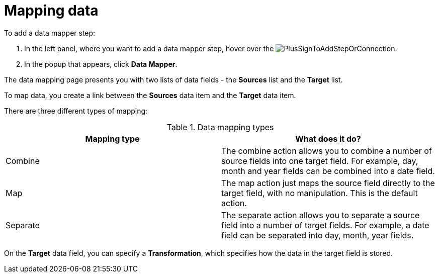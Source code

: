[id="mapping-data"]
= Mapping data

To add a data mapper step:

. In the left panel, where you want to add a data mapper step, 
hover over the image:images/PlusSignToAddStepOrConnection.png[title='plus sign'].
. In the popup that appears, click *Data Mapper*.
  
The data mapping page presents you with two lists of data fields - the *Sources* list and the *Target* list.

To map data, you create a link between the *Sources* data item and the *Target* data item.

There are three different types of mapping:

.Data mapping types

|===
|Mapping type  |What does it do?

|Combine
|The combine action allows you to combine a number of source fields into one target field. For example, day, month and year fields can be combined into a date field.

|Map
|The map action just maps the source field directly to the target field, with no manipulation. This is the default action.

|Separate
|The separate action allows you to separate a source field into a number of target fields. For example, a date field can be separated into day, month, year fields. 

|===

On the *Target* data field, you can specify a *Transformation*, which 
specifies how the data in the target field is stored. 
